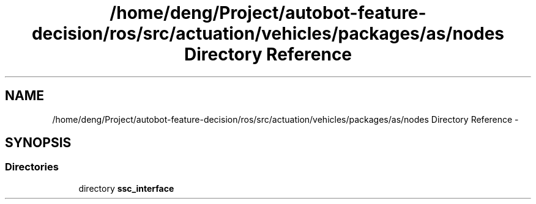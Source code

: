 .TH "/home/deng/Project/autobot-feature-decision/ros/src/actuation/vehicles/packages/as/nodes Directory Reference" 3 "Fri May 22 2020" "Autoware_Doxygen" \" -*- nroff -*-
.ad l
.nh
.SH NAME
/home/deng/Project/autobot-feature-decision/ros/src/actuation/vehicles/packages/as/nodes Directory Reference \- 
.SH SYNOPSIS
.br
.PP
.SS "Directories"

.in +1c
.ti -1c
.RI "directory \fBssc_interface\fP"
.br
.in -1c
